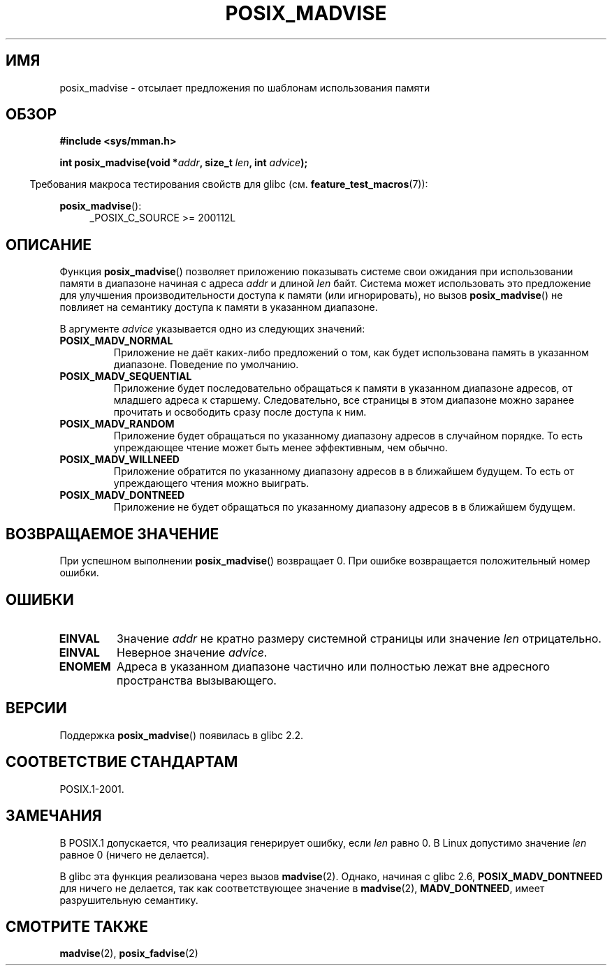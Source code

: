 .\" -*- mode: troff; coding: UTF-8 -*-
.\" Copyright (C) 2015 Michael Kerrisk <mtk.manpages@gmail.com>
.\"
.\" %%%LICENSE_START(GPLv2+)
.\"
.\" This program is free software; you can redistribute it and/or modify
.\" it under the terms of the GNU General Public License as published by
.\" the Free Software Foundation; either version 2 of the License, or
.\" (at your option) any later version.
.\"
.\" This program is distributed in the hope that it will be useful,
.\" but WITHOUT ANY WARRANTY; without even the implied warranty of
.\" MERCHANTABILITY or FITNESS FOR A PARTICULAR PURPOSE. See the
.\" GNU General Public License for more details.
.\"
.\" You should have received a copy of the GNU General Public
.\" License along with this manual; if not, see
.\" <http://www.gnu.org/licenses/>.
.\" %%%LICENSE_END
.\"
.\"*******************************************************************
.\"
.\" This file was generated with po4a. Translate the source file.
.\"
.\"*******************************************************************
.TH POSIX_MADVISE 3 2017\-09\-15 Linux "Руководство программиста Linux"
.SH ИМЯ
posix_madvise \- отсылает предложения по шаблонам использования памяти
.SH ОБЗОР
.nf
\fB#include <sys/mman.h>\fP
.PP
\fBint posix_madvise(void *\fP\fIaddr\fP\fB, size_t \fP\fIlen\fP\fB, int \fP\fIadvice\fP\fB);\fP
.fi
.PP
.in -4n
Требования макроса тестирования свойств для glibc
(см. \fBfeature_test_macros\fP(7)):
.in
.PP
\fBposix_madvise\fP():
.br
.RS 4
.ad l
_POSIX_C_SOURCE >= 200112L
.RE
.ad
.SH ОПИСАНИЕ
Функция \fBposix_madvise\fP() позволяет приложению показывать системе свои
ожидания при использовании памяти в диапазоне начиная с адреса \fIaddr\fP и
длиной \fIlen\fP байт. Система может использовать это предложение для улучшения
производительности доступа к памяти (или игнорировать), но вызов
\fBposix_madvise\fP() не повлияет на семантику доступа к памяти в указанном
диапазоне.
.PP
В аргументе \fIadvice\fP указывается одно из следующих значений:
.TP 
\fBPOSIX_MADV_NORMAL\fP
Приложение не даёт каких\-либо предложений о том, как будет использована
память в указанном диапазоне. Поведение по умолчанию.
.TP 
\fBPOSIX_MADV_SEQUENTIAL\fP
Приложение будет последовательно обращаться к памяти в указанном диапазоне
адресов, от младшего адреса к старшему. Следовательно, все страницы в этом
диапазоне можно заранее прочитать и освободить сразу после доступа к ним.
.TP 
\fBPOSIX_MADV_RANDOM\fP
Приложение будет обращаться по указанному диапазону адресов в случайном
порядке. То есть упреждающее чтение может быть менее эффективным, чем
обычно.
.TP 
\fBPOSIX_MADV_WILLNEED\fP
Приложение обратится по указанному диапазону адресов в в ближайшем
будущем. То есть от упреждающего чтения можно выиграть.
.TP 
\fBPOSIX_MADV_DONTNEED\fP
Приложение не будет обращаться по указанному диапазону адресов в в ближайшем
будущем.
.SH "ВОЗВРАЩАЕМОЕ ЗНАЧЕНИЕ"
При успешном выполнении \fBposix_madvise\fP() возвращает 0. При ошибке
возвращается положительный номер ошибки.
.SH ОШИБКИ
.TP 
\fBEINVAL\fP
Значение \fIaddr\fP не кратно размеру системной страницы или значение \fIlen\fP
отрицательно.
.TP 
\fBEINVAL\fP
Неверное значение \fIadvice\fP.
.TP 
\fBENOMEM\fP
Адреса в указанном диапазоне частично или полностью лежат вне адресного
пространства вызывающего.
.SH ВЕРСИИ
Поддержка \fBposix_madvise\fP() появилась в glibc  2.2.
.SH "СООТВЕТСТВИЕ СТАНДАРТАМ"
POSIX.1\-2001.
.SH ЗАМЕЧАНИЯ
В POSIX.1 допускается, что реализация генерирует ошибку, если \fIlen\fP равно
0. В Linux допустимо значение \fIlen\fP равное 0 (ничего не делается).
.PP
В glibc эта функция реализована через вызов \fBmadvise\fP(2). Однако, начиная с
glibc 2.6, \fBPOSIX_MADV_DONTNEED\fP для ничего не делается, так как
соответствующее значение в \fBmadvise\fP(2), \fBMADV_DONTNEED\fP, имеет
разрушительную семантику.
.SH "СМОТРИТЕ ТАКЖЕ"
\fBmadvise\fP(2), \fBposix_fadvise\fP(2)
